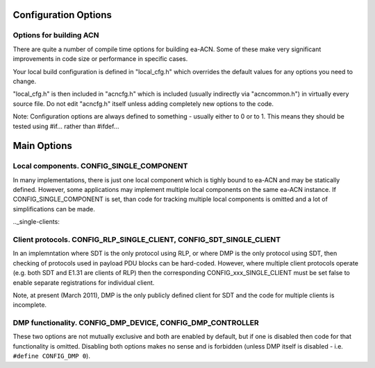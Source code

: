 .. _configuration:

Configuration Options
=====================

Options for building ACN
-----------------------
There are quite a number of compile time options for building ea-ACN. 
Some of these make very significant improvements in code size or 
performance in specific cases.

Your local build configuration is defined in "local_cfg.h" which 
overrides the default values for any options you need to change.

"local_cfg.h" is then included in "acncfg.h" which is included 
(usually indirectly via "acncommon.h") in virtually every source 
file. Do not edit "acncfg.h" itself unless adding completely new 
options to the code.

Note: Configuration options are always defined to something - 
usually either to 0 or to 1. This means they should be tested using 
#if... rather than #ifdef...

Main Options
============

Local components. CONFIG_SINGLE_COMPONENT
-----------------------------------------

In many implementations, there is just one local component which is 
tighly bound to ea-ACN and may be statically defined. However, some 
applications may implement multiple local components on the same 
ea-ACN instance. If CONFIG_SINGLE_COMPONENT is set, than code for 
tracking multiple local components is omitted and a lot of 
simplifications can be made.

.._single-clients:

Client protocols. CONFIG_RLP_SINGLE_CLIENT, CONFIG_SDT_SINGLE_CLIENT
--------------------------------------------------------------------

In an implemntation where SDT is the only protocol using RLP, or where 
DMP is the only protocol using SDT, then checking of protocols used in 
payload PDU blocks can be hard-coded. However, where multiple client 
protocols operate (e.g. both SDT and E1.31 are clients of RLP) then the 
corresponding CONFIG_xxx_SINGLE_CLIENT must be set false to enable 
separate registrations for individual client.

Note, at present (March 2011), DMP is the only publicly defined 
client for SDT and the code for multiple clients is incomplete.

DMP functionality. CONFIG_DMP_DEVICE, CONFIG_DMP_CONTROLLER
-----------------------------------------------------------

These two options are not mutually exclusive and both are enabled by 
default, but if one is disabled then code for that functionality is 
omitted. Disabling both options makes no sense and is forbidden (unless
DMP itself is disabled - i.e. ``#define CONFIG_DMP 0``).


